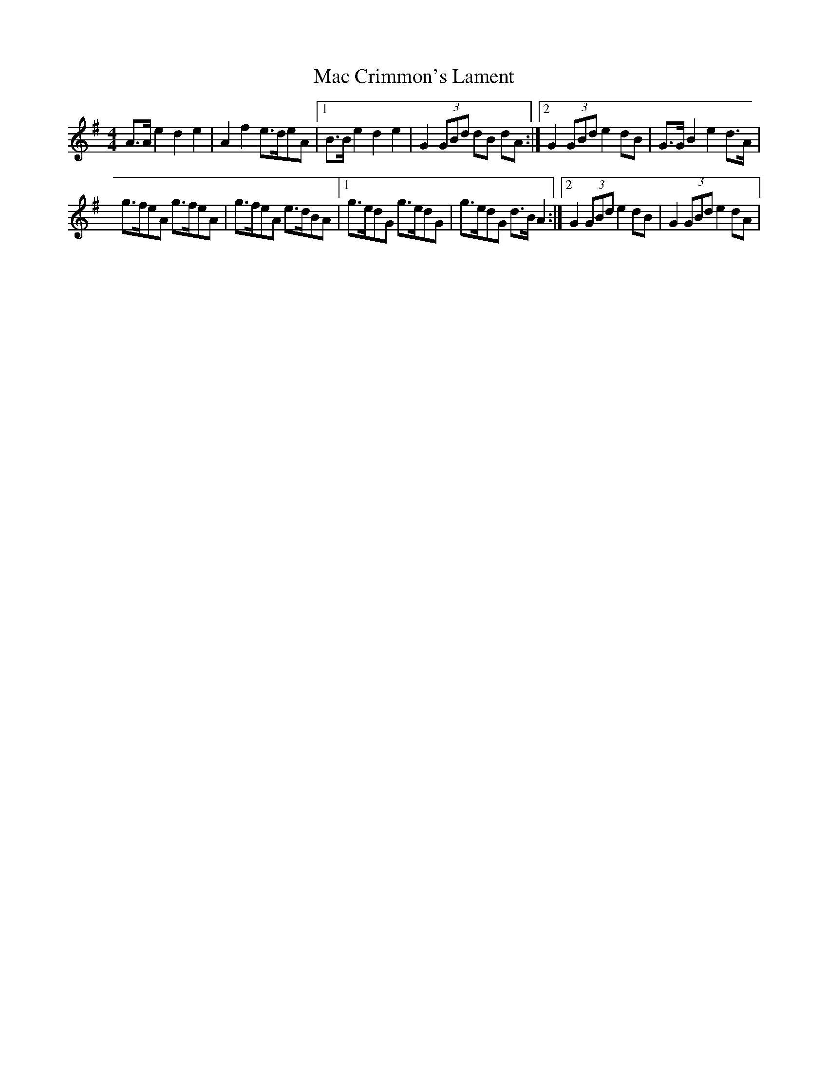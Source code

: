 X: 1
T: Mac Crimmon's Lament
Z: armandaromin
S: https://thesession.org/tunes/3990#setting3990
R: reel
M: 4/4
L: 1/8
K: Ador
A>A e2 d2 e2 | A2 f2 e>deA |1 B>B e2 d2 e2 | G2 (3GBd dB dA:|2 G2 (3GBd e2 dB | G>G B2 e2 d>A |
g>feA g>feA | g>feA e>dBA |1 g>edG g>edG | g>edG d>B A2 :|2 G2 (3GBd e2 dB | G2 (3GBd e2 dA |
